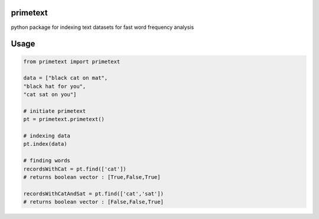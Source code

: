 primetext
=========
python package for indexing text datasets for fast word frequency analysis

Usage
=====

.. code-block:: python

  from primetext import primetext

  data = ["black cat on mat",
  "black hat for you",
  "cat sat on you"]

  # initiate primetext
  pt = primetext.primetext()

  # indexing data
  pt.index(data)

  # finding words 
  recordsWithCat = pt.find(['cat'])
  # returns boolean vector : [True,False,True]

  recordsWithCatAndSat = pt.find(['cat','sat'])
  # returns boolean vector : [False,False,True]
